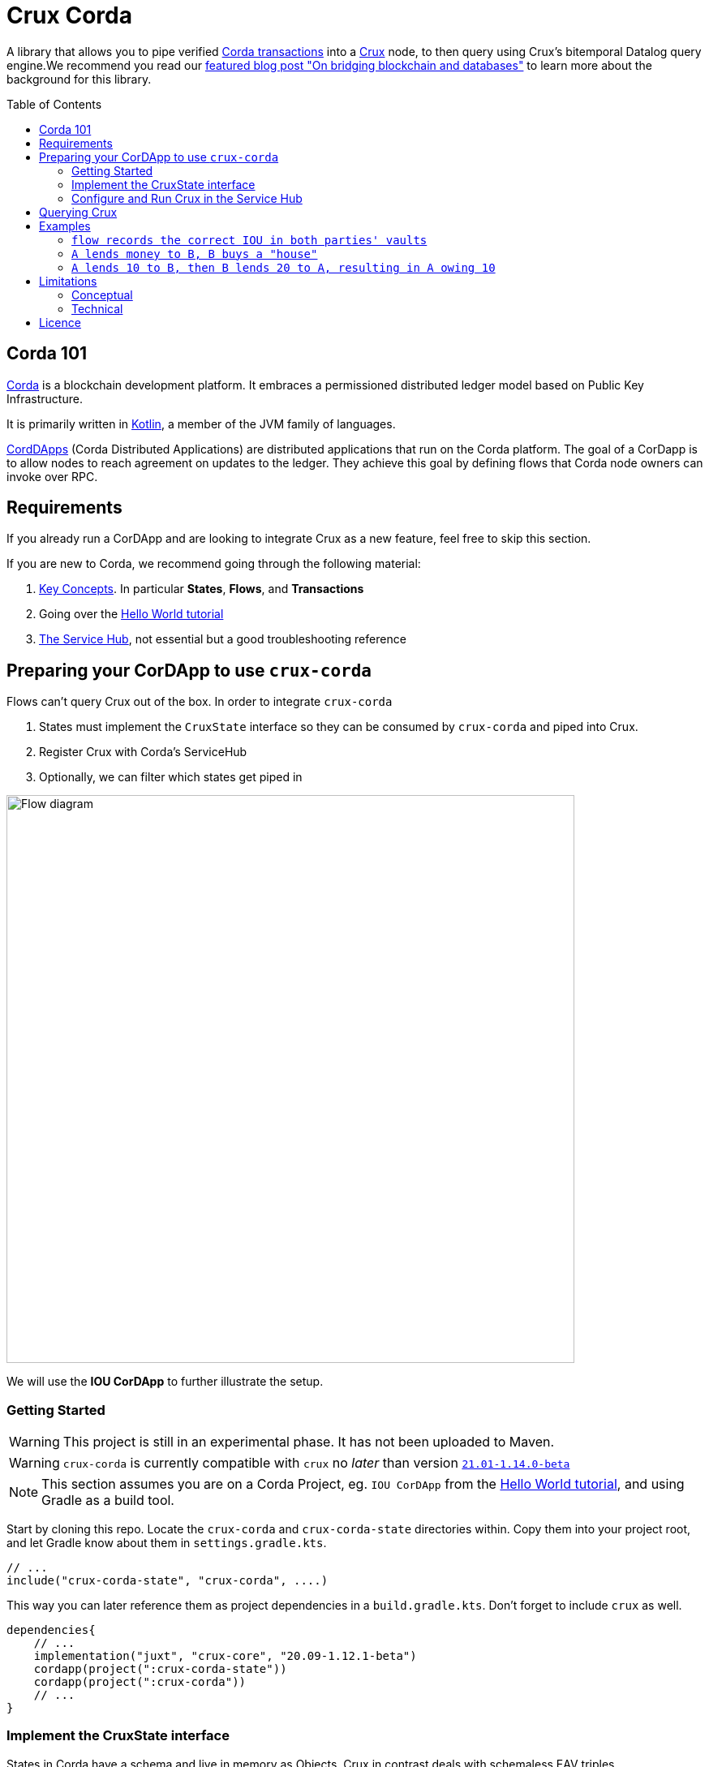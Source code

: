 = Crux Corda
:toc:
:toc-placement: preamble
:toclevels: 2


A library that allows you to pipe verified https://docs.corda.net/docs/corda-os/4.8/api-transactions.html[Corda transactions] into a https://opencrux.com[Crux] node, to then query using Crux's bitemporal Datalog query engine.We recommend you read our https://juxt.pro/blog/on-bridging-databases-and-blockchain[featured blog post "On bridging blockchain and databases"] to learn more about the background for this library.

== Corda 101

https://www.corda.net/[Corda] is a blockchain development platform. It embraces a permissioned distributed ledger model based on Public Key Infrastructure.

It is primarily written in https://kotlinlang.org/[Kotlin], a member of the JVM family of languages.

https://docs.corda.net/docs/corda-os/4.8/cordapp-overview.html[CordDApps] (Corda Distributed Applications) are distributed applications that run on the Corda platform. The goal of a CorDapp is to allow nodes to reach agreement on updates to the ledger. They achieve this goal by defining flows that Corda node owners can invoke over RPC.

== Requirements

If you already run a CorDApp and are looking to integrate Crux as a new feature, feel free to skip this section.

If you are new to Corda, we recommend going through the following material:

. https://docs.corda.net/docs/corda-os/4.8/key-concepts.html[Key Concepts]. In particular *States*, *Flows*, and *Transactions*
. Going over the https://docs.corda.net/docs/corda-os/4.7/hello-world-introduction.html[Hello World tutorial]
. https://docs.corda.net/docs/corda-os/4.8/node-services.html[The Service Hub], not essential but a good troubleshooting reference

== Preparing your CorDApp to use `crux-corda`

Flows can't query Crux out of the box. In order to integrate `crux-corda`

. States must implement the `CruxState` interface so they can be consumed by `crux-corda` and piped into Crux.
. Register Crux with Corda's ServiceHub
. Optionally, we can filter which states get piped in

image::https://juxt-resources.netlify.app/img/crux-corda-diag.png["Flow diagram",width=700]

We will use the *IOU CorDApp* to further illustrate the setup.

=== Getting Started

WARNING: This project is still in an experimental phase. It has not been uploaded to Maven.

WARNING: `crux-corda` is currently compatible with `crux` no __later__ than version https://github.com/juxt/crux/releases/tag/21.01-1.14.0[`21.01-1.14.0-beta`]

NOTE: This section assumes you are on a Corda Project, eg. `IOU CorDApp` from the https://docs.corda.net/docs/corda-os/4.7/hello-world-introduction.html[Hello World tutorial], and using Gradle as a build tool.

Start by cloning this repo. Locate the `crux-corda` and `crux-corda-state` directories within. Copy them into your project root, and let Gradle know about them in `settings.gradle.kts`.

[source,kotlin]
----
// ...
include("crux-corda-state", "crux-corda", ....)
----

This way you can later reference them as project dependencies in a `build.gradle.kts`. Don't forget to include `crux` as well.

[source,kotlin]
----
dependencies{
    // ...
    implementation("juxt", "crux-core", "20.09-1.12.1-beta")
    cordapp(project(":crux-corda-state"))
    cordapp(project(":crux-corda"))
    // ...
}

----

=== Implement the CruxState interface

States in Corda have a schema and live in memory as Objects. Crux in contrast deals with schemaless EAV triples.

In order for `crux-corda` to consume a Corda state it must first implement `CruxState`

.link:/iou-contract/src/main/kotlin/com/example/contract/IOUState.kt[] - example of a Corda state with a Crux mapping
[source,kotlin]
----
@BelongsToContract(IOUContract::class)
data class IOUState(val value: Int,
                    val lender: Party,
                    val borrower: Party,
                    override val linearId: UniqueIdentifier = UniqueIdentifier()) :
    LinearState, CruxState {

    override val cruxId = linearId.id
    override val cruxDoc: Map<String, Any> = mapOf(
        "iou-state/value" to value,
        "iou-state/lender" to lender.name.toString(),
        "iou-state/borrower" to borrower.name.toString())
}
----

=== Configure and Run Crux in the Service Hub

.In order to run Crux, register a new node like so
[source,kotlin]
----
@CordaService
class CruxService(private val serviceHub: AppServiceHub) : SingletonSerializableAsToken() {
    val node = serviceHub.startCruxNode {
        // configure node
    }
}
----

By default, https://opencrux.com/reference/20.09-1.12.1/configuration.html[the Crux API] starts an in-memory node.

WARNING: The only constraint to Crux's node configuration in this case is *you must use the custom Corda Tx Log*. By importing `crux-corda` as a dependency, the Crux API is automatically extended with the Corda Tx Log, as well as setting it up as default

.Here is how to configure its behaviour. By default, any validated CruxState is piped into Crux.
[source,kotlin]
----
val node = serviceHub.startCruxNode {
    withCordaTxLog {
        withDocumentMapping { doc ->
            // this is the default implementation,
            // replace it with your own mapping
            if (doc is CruxState) listOf(doc)
            else null
        }
    }
}
----

== Querying Crux

Since we are running a real Crux node, we can refer to the https://opencrux.com/reference/20.09-1.12.1/queries.html[Queries API] directly once we grab onto a Crux node reference.


[source,kotlin]
----
val cruxNode = serviceHub.cordaService(CruxService::class.java)

cruxNode.db().query("""
    {:find [?l ?b ?v]
     :where [[?iou :iou-state/lender ?l]
             [?iou :iou-state/borrower ?b]
             [?iou :iou-state/value ?v]]}
    """.trimIndent())
----

TIP: Keep in mind the Crux database is not global, but local to each Corda node. You can't query facts that have happened in other nodes unless explicitly shared with yours through a Corda Flow.

== Examples

This repo contains a more elaborate example app that builds on top of the https://docs.corda.net/docs/corda-os/4.7/hello-world-introduction.html[Hello World tutorial].

We will limit ourselves to running our app inside tests by Mocking the network, as well as the Corda nodes. Should you want to run real nodes, follow the https://docs.corda.net/docs/corda-os/4.8/run-your-cordapp.html[tutorial on the subject].

Make sure you can run the `crux-corda:iou-workflow` tests either from your IDE or from the command line with `./gradlew -p iou-workflow test` from the project root.

There's a total of 3 tests in `com.example.workflow.IOUFlowTests`.

=== `flow records the correct IOU in both parties' vaults`
We create an `IOUState` between nodes A and B. Since `IOUState` has been modified to implement `CruxState` in addition to `LinearState`, the `CruxService` on each node was able to pick up the transaction

.We can verify this by issuing a Crux Query
[source,kotlin]
----
assertEquals(
    listOf(a.info.singleIdentity().name.toString(), b.info.singleIdentity().name.toString(), 1L),
    cruxNode.db().query("""
        {:find [?l ?b ?v]
         :where [[?iou :iou-state/lender ?l]
                 [?iou :iou-state/borrower ?b]
                 [?iou :iou-state/value ?v]]}""".trimIndent())
        .first()
)
----

.We can also verify that, at different points in time, the query returns the same result for a database value in the future, and no results for a database value in the past
[source,kotlin]
----
// Crux knows about the transaction three days from now
assertEquals(
    listOf(a.info.singleIdentity().name.toString(), b.info.singleIdentity().name.toString(), 1L),
    cruxNode.db(inThreeDays).query("""
        {:find [?l ?b ?v]
         :where [[?iou :iou-state/lender ?l]
                 [?iou :iou-state/borrower ?b]
                 [?iou :iou-state/value ?v]]}""".trimIndent()).first()
)
// Crux does not know about the transaction three days ago
assertEquals(
    emptySet(),
    cruxNode.db(threeDaysAgo).query("""
        {:find [?l ?b ?v]
         :where [[?iou :iou-state/lender ?l]
                 [?iou :iou-state/borrower ?b]
                 [?iou :iou-state/value ?v]]}"""
            .trimIndent())
)
----

=== `A lends money to B, B buys a "house"`

We introduce a new State class - `com.example.contract.ItemState`. An item has a name, a value, and an owner. The owner of the item - a Corda Node - is the only party aware of the state.
`com.example.workflow.ItemFlow` defines how to create a new `ItemState`. The catch is in order to create a new `ItemState` with a transaction, the Party needs to have a positive balance.

.The balance depends on the money lent, borrowed, as well as other items' value. It is calculated as follows:
----
balance = money_borrowed - money_lent - owned_items_value
----

.We can calculate these values with a Crux query each.
[source,kotlin]
----
val money_borrowed = currentDb.query("""
        {:find [(sum ?v)]
         :in [?b]
         :where [[?iou :iou-state/borrower ?b]
                 [?iou :iou-state/value ?v]]}
""".trimIndent(), me.name.toString()).singleOrNull()?.singleOrNull() as Long? ?: 0

val money_lent = currentDb.query("""
        {:find [(sum ?v)]
         :in [?l]
         :where [[?iou :iou-state/lender ?l]
                 [?iou :iou-state/value ?v]]}
""".trimIndent(), me.name.toString()).singleOrNull()?.singleOrNull() as Long? ?: 0

val owned_items_value = currentDb.query("""
        {:find [(sum ?v)]
         :in [?o]
         :where [[?item :item/owner ?o]
                 [?item :item/value ?v]]}
""".trimIndent(), me.name.toString()).singleOrNull()?.singleOrNull() as Long? ?: 0
----

If we try to initiate an `ItemFlow` with a balance lesser than the value of the item, the flow throws an exception.

As the test describes, we start by lending B enough money to buy an item. B can then start an `ItemFlow` to create an `ItemState`.

.The query that follows exemplifies how, starting with a particular lender, we can retrieve all items that have been acquired by its borrowers, effectively turning 2 Corda vault queries into 1.
[source,kotlin]
----
assertEquals(
        listOf("house", 3L),
        newDb.query("""
            {:find [?name ?value]
             :in [?lender]
             :where [[?iou :iou-state/borrower ?borrower]
                     [?iou :iou-state/lender ?lender]
                     [?item :item/owner ?borrower]
                     [?item :item/name ?name]
                     [?item :item/value ?value]]}
    """.trimIndent(), a.info.singleIdentity().name.toString()).single())
----

=== `A lends 10 to B, then B lends 20 to A, resulting in A owing 10`

We modified `com.example.workflow.IOUFlow` and `com.example.contract.IOUContract` by allowing not only the creation of an `IOUState`, but its update. The updated flow dictate there can only be one active IOU statement between the same 2 parties. When a new `IOUFlow` is started by a node, we first fetch any existing `UNCONSUMED` `IOUState` between both parties.

If none such state exists, we proceed as previously by creating a new state. In case there already exists one, we use it as an input to the new `Commands.UpdateIOU` in `IOUContract`. The new `IOUState.value` is calculated based on who is lending / borrowing, as well as the role of each party.

At the end of the test, two Crux queries help us verify that

. After the update, the roles have been reversed
+
[source,kotlin]
----
// After the first transaction, B owes A money
assertEquals(
        listOf(10L, aId.toString(), bId.toString()),
        firstDB.query("""
            {:find [?v ?l ?b]
             :where [[?iou :iou-state/borrower ?b]
                     [?iou :iou-state/lender ?l]
                     [?iou :iou-state/value ?v]]}
        """.trimIndent()).single())

// After the second transaction, A owes B money
assertEquals(
        listOf(10L, bId.toString(), aId.toString()),
        secondDB.query("""
            {:find [?v ?l ?b]
             :where [[?iou :iou-state/borrower ?b]
                     [?iou :iou-state/lender ?l]
                     [?iou :iou-state/value ?v]]}
        """.trimIndent()).single())
----
. Both versions of the Crux database see the same entity being updated, which is exactly what happened from Corda's point of view as well
+
[source,kotlin]
----
// It is the same CRUX fact too
assertEquals(
        firstDB.query("""
            {:find [?id]
             :in [?l]
             :where [[?iou :crux.db/id ?id]
                     [?iou :iou-state/lender ?l]]}
        """.trimIndent(), aId.toString()),
        secondDB.query("""
            {:find [?id]
             :in [?b]
             :where [[?iou :crux.db/id ?id]
                     [?iou :iou-state/borrower ?b]]}
        """.trimIndent(), aId.toString())
----

== Limitations

Some limitations are conceptual, due to the nature of Corda and its integration with Crux. Others are technical, and can possibly be implemented in future feature releases.

=== Conceptual

Conceptual limitations revolve around the fact Corda drives the data lifecycle, and some concepts / operations native to Crux are missing in Corda.

* *The `crux.db/submit-tx` API is unavailable.*
+
One would immediately break the pairing between Corda's Vault, and Crux's document store.
* *Eviction - `:crux.tx/evict` - is not possible.*
+
This operation does not exist in Corda.
* *The past/future can't be modified.*
+
Corda registers events at the time they occur in the ledger.

=== Technical

* In order to fetch a `StateAndRef` object to use as input for a new transaction, one must use Corda's `net.corda.core.node.services.VaultService`. Ideally, `crux-corda` would provide an API to obtain this object, so that the user can use `CruxService`'s queries only.
+
Currently, this is the recommended way to obtain StateAndRef objects that have not yet been consumed - i.e. their latest version
[source,kotlin]
----
serviceHub.vaultService.queryBy<IOUState>(QueryCriteria.VaultQueryCriteria(Vault.StateStatus.UNCONSUMED)).states.filter {
    // optionally filter states based on some criteria
}
----

== Licence

The MIT License (MIT)

Copyright © 2020-2021 JUXT LTD.

Permission is hereby granted, free of charge, to any person obtaining a copy of this software and associated documentation files (the "Software"), to deal in the Software without restriction, including without limitation the rights to use, copy, modify, merge, publish, distribute, sublicense, and/or sell copies of the Software, and to permit persons to whom the Software is furnished to do so, subject to the following conditions:

The above copyright notice and this permission notice shall be included in all copies or substantial portions of the Software.

THE SOFTWARE IS PROVIDED "AS IS", WITHOUT WARRANTY OF ANY KIND, EXPRESS OR IMPLIED, INCLUDING BUT NOT LIMITED TO THE WARRANTIES OF MERCHANTABILITY, FITNESS FOR A PARTICULAR PURPOSE AND NONINFRINGEMENT. IN NO EVENT SHALL THE AUTHORS OR COPYRIGHT HOLDERS BE LIABLE FOR ANY CLAIM, DAMAGES OR OTHER LIABILITY, WHETHER IN AN ACTION OF CONTRACT, TORT OR OTHERWISE, ARISING FROM, OUT OF OR IN CONNECTION WITH THE SOFTWARE OR THE USE OR OTHER DEALINGS IN THE SOFTWARE.